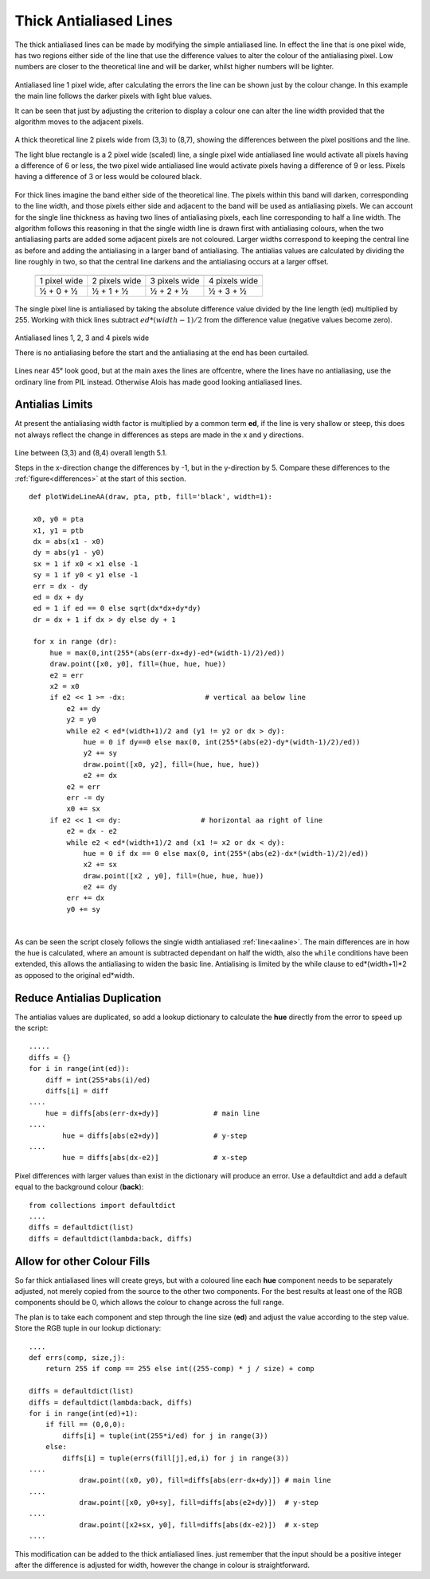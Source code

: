 ﻿=======================
Thick Antialiased Lines
=======================

.. _differences:

The thick antialiased lines can be made by modifying the simple antialiased
line. In effect the line that is one pixel wide, has two regions either side
of the line that use the difference values to alter the colour of the 
antialiasing pixel. Low numbers are closer to the theoretical line and will 
be darker, whilst higher numbers will be lighter. 

.. figure:: ../figures/bres/aa_line_54.png
   :width: 402
   :height: 402
   :align: center
   
   Antialiased line 1 pixel wide, after calculating the errors the line can
   be shown just by the colour change. In this example the main line follows 
   the darker pixels with light blue values.
   
   It can be seen that just by adjusting the criterion to display a colour 
   one can alter the line width provided that the algorithm moves to the 
   adjacent pixels.

.. figure:: ../figures/bres/thick_line_54.png
   :width: 402
   :height: 402
   :align: center
   
   A thick theoretical line 2 pixels wide from (3,3) to (8,7), showing the 
   differences between the pixel positions and the line.
   
   The light blue rectangle is a 2 pixel wide (scaled) line, a single pixel 
   wide antialiased line would activate all pixels having a difference of 6 
   or less, the
   two pixel wide antialiased line would activate pixels having a difference 
   of 9 or less.
   Pixels having a difference of 3 or less would be coloured black.

For thick lines imagine the band either side of the theoretical line. The 
pixels within this band will darken, corresponding to the line width, and 
those pixels either side and adjacent to the band will be used as 
antialiasing pixels. We can account for the single line thickness as having
two lines of antialiasing pixels, each line corresponding to half a line 
width. The algorithm follows this reasoning in that the single width line
is drawn first with antialiasing colours, when the two antialiasing parts 
are added some adjacent pixels are not coloured. Larger 
widths correspond to keeping the central line as before and adding the 
antialiasing in a larger band of antialiasing. The antialias values are 
calculated by dividing the line roughly in two, so that the central line 
darkens and the antialiasing occurs at a larger offset.

.. _thick-lines:

.. raw:: html
	:file: ../_static/thick_lines.html

..

    +---------------+----------------+---------------+---------------+
    |       .. centered:: **Thick Antialiased Lines**                |
    +===============+================+===============+===============+
    |  1 pixel wide | 2 pixels wide  | 3 pixels wide | 4 pixels wide |
    +---------------+----------------+---------------+---------------+
    |    ½ + 0 + ½  |   ½ + 1 + ½    |   ½ + 2 + ½   |    ½ + 3 + ½  | 
    +---------------+----------------+---------------+---------------+

The single pixel line is antialiased by taking the absolute difference value
divided by the line length (ed) multiplied by 255. Working with thick lines 
subtract :math:`ed * (width - 1) / 2` from the difference value (negative 
values become zero). 

.. figure:: ../figures/bres/thick_aa_lines.png
   :width: 600
   :height: 240
   :align: center
   
   Antialiased lines 1, 2, 3 and 4 pixels wide
   
   There is no antialiasing before the start and the antialiasing at the end 
   has been curtailed.

Lines near 45° look good, but at the main axes the lines are offcentre, 
where the lines have no antialiasing, use the ordinary line from
PIL instead. Otherwise Alois has made good looking antialiased lines. 

Antialias Limits
================

At present the antialiasing width factor is multiplied by a common term **ed**,
if the line is very shallow or steep, this does not always reflect the change 
in differences as steps are made in the x and y directions.

.. figure:: ../figures/bres/aa_line_51.png
   :width: 400
   :height: 300
   :align: center
   
   Line between (3,3) and (8,4) overall length 5.1.
   
   Steps in the x-direction change the differences by -1, but in the
   y-direction by 5. Compare these differences to the 
   :ref:`figure<differences>` at the start of this section.

.. raw:: html

   <details>
   <summary><a>Show/Hide <b> Antialiased Line </b> Wide Lines </a></summary>

::

   def plotWideLineAA(draw, pta, ptb, fill='black', width=1):

    x0, y0 = pta
    x1, y1 = ptb
    dx = abs(x1 - x0)
    dy = abs(y1 - y0)
    sx = 1 if x0 < x1 else -1
    sy = 1 if y0 < y1 else -1
    err = dx - dy
    ed = dx + dy
    ed = 1 if ed == 0 else sqrt(dx*dx+dy*dy)
    dr = dx + 1 if dx > dy else dy + 1          
    
    for x in range (dr):
        hue = max(0,int(255*(abs(err-dx+dy)-ed*(width-1)/2)/ed)) 
        draw.point([x0, y0], fill=(hue, hue, hue))
        e2 = err
        x2 = x0
        if e2 << 1 >= -dx:                   # vertical aa below line
            e2 += dy
            y2 = y0
            while e2 < ed*(width+1)/2 and (y1 != y2 or dx > dy):
                hue = 0 if dy==0 else max(0, int(255*(abs(e2)-dy*(width-1)/2)/ed))
                y2 += sy
                draw.point([x0, y2], fill=(hue, hue, hue))
                e2 += dx
            e2 = err
            err -= dy
            x0 += sx
        if e2 << 1 <= dy:                   # horizontal aa right of line
            e2 = dx - e2
            while e2 < ed*(width+1)/2 and (x1 != x2 or dx < dy):
                hue = 0 if dx == 0 else max(0, int(255*(abs(e2)-dx*(width-1)/2)/ed))
                x2 += sx
                draw.point([x2 , y0], fill=(hue, hue, hue))
                e2 += dy
            err += dx
            y0 += sy

.. raw:: html

   </details>

|

As can be seen the script closely follows the single width antialiased 
:ref:`line<aaline>`. The main differences are in how the hue is calculated, 
where an amount is subtracted dependant on half the width, also the ``while``
conditions have been extended, this allows the antialiasing to widen the basic
line. Antialising is limited by the while clause to ed*(width+1)*2 as 
opposed to the original ed*width.

Reduce Antialias Duplication
============================

The antialias values are duplicated, so
add a lookup dictionary to calculate the **hue** directly from the 
error to speed up the script::

    .....
    diffs = {}
    for i in range(int(ed)):
        diff = int(255*abs(i)/ed)
        diffs[i] = diff
    ....
        hue = diffs[abs(err-dx+dy)]             # main line
    ....
            hue = diffs[abs(e2+dy)]             # y-step
    ....
            hue = diffs[abs(dx-e2)]             # x-step

Pixel differences with larger values than exist in the dictionary will 
produce an error. Use a defaultdict and add a default equal to the background
colour (**back**)::

    from collections import defaultdict
    ....
    diffs = defaultdict(list)
    diffs = defaultdict(lambda:back, diffs)

Allow for other Colour Fills
============================

So far thick antialiased lines will create greys, but
with a coloured line each **hue** component needs to be separately adjusted, not
merely copied from the source to the other two components. For the best 
results at least one of the RGB components should be 0, which allows the 
colour to change across the full range.

The plan is to take each component and step through the line size (**ed**)
and adjust the value according to the step value. Store the 
RGB tuple in our lookup dictionary::

    ....
    def errs(comp, size,j):
        return 255 if comp == 255 else int((255-comp) * j / size) + comp
        
    diffs = defaultdict(list)
    diffs = defaultdict(lambda:back, diffs)
    for i in range(int(ed)+1):
        if fill == (0,0,0):
            diffs[i] = tuple(int(255*i/ed) for j in range(3))
        else:
            diffs[i] = tuple(errs(fill[j],ed,i) for j in range(3))
    ....
                draw.point((x0, y0), fill=diffs[abs(err-dx+dy)]) # main line
    ....
                draw.point([x0, y0+sy], fill=diffs[abs(e2+dy)])  # y-step
    ....
                draw.point([x2+sx, y0], fill=diffs[abs(dx-e2)])  # x-step
    ....

This modification can be added to the thick antialiased lines. just remember 
that the input should be a positive integer after the difference is adjusted 
for width, however the change in colour is straightforward.